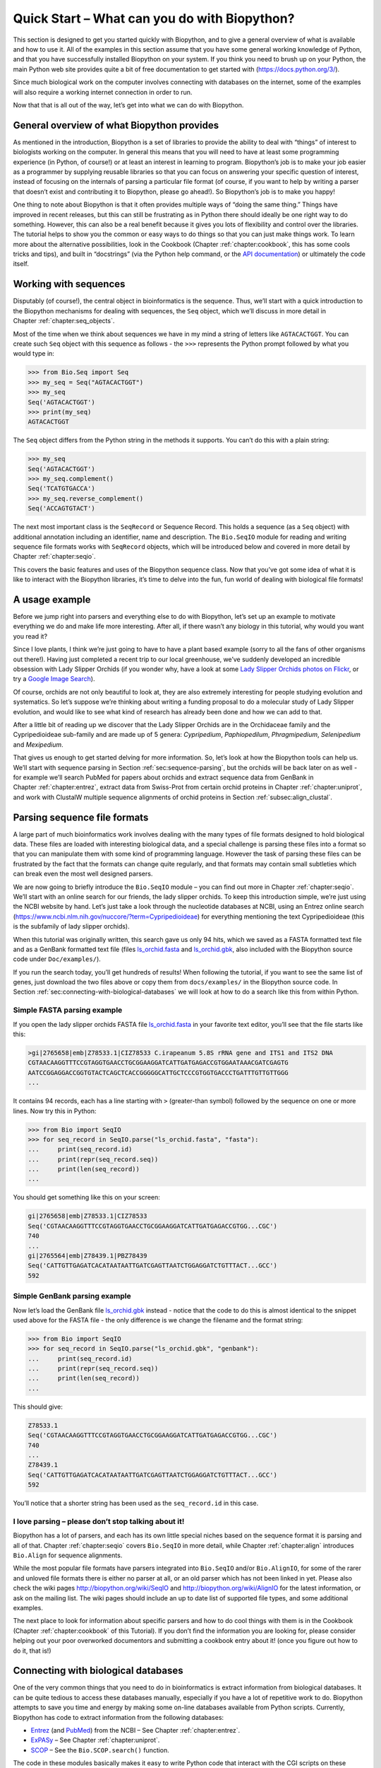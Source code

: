 .. _`chapter:quick_start`:

Quick Start – What can you do with Biopython?
=============================================

This section is designed to get you started quickly with Biopython, and
to give a general overview of what is available and how to use it. All
of the examples in this section assume that you have some general
working knowledge of Python, and that you have successfully installed
Biopython on your system. If you think you need to brush up on your
Python, the main Python web site provides quite a bit of free
documentation to get started with (https://docs.python.org/3/).

Since much biological work on the computer involves connecting with
databases on the internet, some of the examples will also require a
working internet connection in order to run.

Now that that is all out of the way, let’s get into what we can do with
Biopython.

General overview of what Biopython provides
-------------------------------------------

As mentioned in the introduction, Biopython is a set of libraries to
provide the ability to deal with “things” of interest to biologists
working on the computer. In general this means that you will need to
have at least some programming experience (in Python, of course!) or at
least an interest in learning to program. Biopython’s job is to make
your job easier as a programmer by supplying reusable libraries so that
you can focus on answering your specific question of interest, instead
of focusing on the internals of parsing a particular file format (of
course, if you want to help by writing a parser that doesn’t exist and
contributing it to Biopython, please go ahead!). So Biopython’s job is
to make you happy!

One thing to note about Biopython is that it often provides multiple
ways of “doing the same thing.” Things have improved in recent releases,
but this can still be frustrating as in Python there should ideally be
one right way to do something. However, this can also be a real benefit
because it gives you lots of flexibility and control over the libraries.
The tutorial helps to show you the common or easy ways to do things so
that you can just make things work. To learn more about the alternative
possibilities, look in the Cookbook
(Chapter :ref:`chapter:cookbook`, this has some cools
tricks and tips), and built in “docstrings” (via the Python help
command, or the `API
documentation <http://biopython.org/docs/\bpversion/api/>`__) or
ultimately the code itself.

.. _`sec:sequences`:

Working with sequences
----------------------

Disputably (of course!), the central object in bioinformatics is the
sequence. Thus, we’ll start with a quick introduction to the Biopython
mechanisms for dealing with sequences, the ``Seq`` object, which we’ll
discuss in more detail in Chapter :ref:`chapter:seq_objects`.

Most of the time when we think about sequences we have in my mind a
string of letters like ``AGTACACTGGT``. You can create such ``Seq``
object with this sequence as follows - the ``>>>`` represents the
Python prompt followed by what you would type in:

.. doctest

.. code:: pycon

   >>> from Bio.Seq import Seq
   >>> my_seq = Seq("AGTACACTGGT")
   >>> my_seq
   Seq('AGTACACTGGT')
   >>> print(my_seq)
   AGTACACTGGT

The ``Seq`` object differs from the Python string in the methods it
supports. You can’t do this with a plain string:

.. cont-doctest

.. code:: pycon

   >>> my_seq
   Seq('AGTACACTGGT')
   >>> my_seq.complement()
   Seq('TCATGTGACCA')
   >>> my_seq.reverse_complement()
   Seq('ACCAGTGTACT')

The next most important class is the ``SeqRecord`` or Sequence Record.
This holds a sequence (as a ``Seq`` object) with additional annotation
including an identifier, name and description. The ``Bio.SeqIO`` module
for reading and writing sequence file formats works with ``SeqRecord``
objects, which will be introduced below and covered in more detail by
Chapter :ref:`chapter:seqio`.

This covers the basic features and uses of the Biopython sequence class.
Now that you’ve got some idea of what it is like to interact with the
Biopython libraries, it’s time to delve into the fun, fun world of
dealing with biological file formats!

.. _`sec:orchids`:

A usage example
---------------

Before we jump right into parsers and everything else to do with
Biopython, let’s set up an example to motivate everything we do and make
life more interesting. After all, if there wasn’t any biology in this
tutorial, why would you want you read it?

Since I love plants, I think we’re just going to have to have a plant
based example (sorry to all the fans of other organisms out there!).
Having just completed a recent trip to our local greenhouse, we’ve
suddenly developed an incredible obsession with Lady Slipper Orchids (if
you wonder why, have a look at some `Lady Slipper Orchids photos on
Flickr <https://www.flickr.com/search/?q=lady+slipper+orchid&s=int&z=t>`__,
or try a `Google Image
Search <https://google.com/search?q=lady slipper orchids&tbm=isch>`__).

Of course, orchids are not only beautiful to look at, they are also
extremely interesting for people studying evolution and systematics. So
let’s suppose we’re thinking about writing a funding proposal to do a
molecular study of Lady Slipper evolution, and would like to see what
kind of research has already been done and how we can add to that.

After a little bit of reading up we discover that the Lady Slipper
Orchids are in the Orchidaceae family and the Cypripedioideae sub-family
and are made up of 5 genera: *Cypripedium*, *Paphiopedilum*,
*Phragmipedium*, *Selenipedium* and *Mexipedium*.

That gives us enough to get started delving for more information. So,
let’s look at how the Biopython tools can help us. We’ll start with
sequence parsing in Section :ref:`sec:sequence-parsing`, but the
orchids will be back later on as well - for example we’ll search PubMed
for papers about orchids and extract sequence data from GenBank in
Chapter :ref:`chapter:entrez`, extract data from Swiss-Prot from
certain orchid proteins in Chapter :ref:`chapter:uniprot`, and work
with ClustalW multiple sequence alignments of orchid proteins in
Section :ref:`subsec:align_clustal`.

.. _`sec:sequence-parsing`:

Parsing sequence file formats
-----------------------------

A large part of much bioinformatics work involves dealing with the many
types of file formats designed to hold biological data. These files are
loaded with interesting biological data, and a special challenge is
parsing these files into a format so that you can manipulate them with
some kind of programming language. However the task of parsing these
files can be frustrated by the fact that the formats can change quite
regularly, and that formats may contain small subtleties which can break
even the most well designed parsers.

We are now going to briefly introduce the ``Bio.SeqIO`` module – you can
find out more in Chapter :ref:`chapter:seqio`. We’ll
start with an online search for our friends, the lady slipper orchids.
To keep this introduction simple, we’re just using the NCBI website by
hand. Let’s just take a look through the nucleotide databases at NCBI,
using an Entrez online search
(https://www.ncbi.nlm.nih.gov/nuccore/?term=Cypripedioideae) for
everything mentioning the text Cypripedioideae (this is the subfamily of
lady slipper orchids).

When this tutorial was originally written, this search gave us only 94
hits, which we saved as a FASTA formatted text file and as a GenBank
formatted text file (files
`ls_orchid.fasta <https://raw.githubusercontent.com/biopython/biopython/master/Doc/examples/ls_orchid.fasta>`__
and
`ls_orchid.gbk <https://raw.githubusercontent.com/biopython/biopython/master/Doc/examples/ls_orchid.gbk>`__,
also included with the Biopython source code under ``Doc/examples/``).

If you run the search today, you’ll get hundreds of results! When
following the tutorial, if you want to see the same list of genes, just
download the two files above or copy them from ``docs/examples/`` in the
Biopython source code. In
Section :ref:`sec:connecting-with-biological-databases` we will look
at how to do a search like this from within Python.

.. _`sec:fasta-parsing`:

Simple FASTA parsing example
~~~~~~~~~~~~~~~~~~~~~~~~~~~~

If you open the lady slipper orchids FASTA file
`ls_orchid.fasta <https://raw.githubusercontent.com/biopython/biopython/master/Doc/examples/ls_orchid.fasta>`__
in your favorite text editor, you’ll see that the file starts like this:

.. code:: text

   >gi|2765658|emb|Z78533.1|CIZ78533 C.irapeanum 5.8S rRNA gene and ITS1 and ITS2 DNA
   CGTAACAAGGTTTCCGTAGGTGAACCTGCGGAAGGATCATTGATGAGACCGTGGAATAAACGATCGAGTG
   AATCCGGAGGACCGGTGTACTCAGCTCACCGGGGGCATTGCTCCCGTGGTGACCCTGATTTGTTGTTGGG
   ...

It contains 94 records, each has a line starting with ``>``
(greater-than symbol) followed by the sequence on one or more lines. Now
try this in Python:

.. code:: pycon

   >>> from Bio import SeqIO
   >>> for seq_record in SeqIO.parse("ls_orchid.fasta", "fasta"):
   ...     print(seq_record.id)
   ...     print(repr(seq_record.seq))
   ...     print(len(seq_record))
   ...

You should get something like this on your screen:

.. code:: pycon

   gi|2765658|emb|Z78533.1|CIZ78533
   Seq('CGTAACAAGGTTTCCGTAGGTGAACCTGCGGAAGGATCATTGATGAGACCGTGG...CGC')
   740
   ...
   gi|2765564|emb|Z78439.1|PBZ78439
   Seq('CATTGTTGAGATCACATAATAATTGATCGAGTTAATCTGGAGGATCTGTTTACT...GCC')
   592

Simple GenBank parsing example
~~~~~~~~~~~~~~~~~~~~~~~~~~~~~~

Now let’s load the GenBank file
`ls_orchid.gbk <https://raw.githubusercontent.com/biopython/biopython/master/Doc/examples/ls_orchid.gbk>`__
instead - notice that the code to do this is almost identical to the
snippet used above for the FASTA file - the only difference is we change
the filename and the format string:

.. code:: pycon

   >>> from Bio import SeqIO
   >>> for seq_record in SeqIO.parse("ls_orchid.gbk", "genbank"):
   ...     print(seq_record.id)
   ...     print(repr(seq_record.seq))
   ...     print(len(seq_record))
   ...

This should give:

.. code:: pycon

   Z78533.1
   Seq('CGTAACAAGGTTTCCGTAGGTGAACCTGCGGAAGGATCATTGATGAGACCGTGG...CGC')
   740
   ...
   Z78439.1
   Seq('CATTGTTGAGATCACATAATAATTGATCGAGTTAATCTGGAGGATCTGTTTACT...GCC')
   592

You’ll notice that a shorter string has been used as the
``seq_record.id`` in this case.

I love parsing – please don’t stop talking about it!
~~~~~~~~~~~~~~~~~~~~~~~~~~~~~~~~~~~~~~~~~~~~~~~~~~~~

Biopython has a lot of parsers, and each has its own little special
niches based on the sequence format it is parsing and all of that.
Chapter :ref:`chapter:seqio` covers ``Bio.SeqIO`` in more detail,
while Chapter :ref:`chapter:align` introduces ``Bio.Align`` for
sequence alignments.

While the most popular file formats have parsers integrated into
``Bio.SeqIO`` and/or ``Bio.AlignIO``, for some of the rarer and unloved
file formats there is either no parser at all, or an old parser which
has not been linked in yet. Please also check the wiki pages
http://biopython.org/wiki/SeqIO and http://biopython.org/wiki/AlignIO
for the latest information, or ask on the mailing list. The wiki pages
should include an up to date list of supported file types, and some
additional examples.

The next place to look for information about specific parsers and how to
do cool things with them is in the Cookbook
(Chapter :ref:`chapter:cookbook` of this Tutorial).
If you don’t find the information you are looking for, please consider
helping out your poor overworked documentors and submitting a cookbook
entry about it! (once you figure out how to do it, that is!)

.. _`sec:connecting-with-biological-databases`:

Connecting with biological databases
------------------------------------

One of the very common things that you need to do in bioinformatics is
extract information from biological databases. It can be quite tedious
to access these databases manually, especially if you have a lot of
repetitive work to do. Biopython attempts to save you time and energy by
making some on-line databases available from Python scripts. Currently,
Biopython has code to extract information from the following databases:

-  `Entrez <https://www.ncbi.nlm.nih.gov/Web/Search/entrezfs.html>`__
   (and `PubMed <https://www.ncbi.nlm.nih.gov/PubMed/>`__) from the NCBI
   – See Chapter :ref:`chapter:entrez`.

-  `ExPASy <https://www.expasy.org/>`__ – See
   Chapter :ref:`chapter:uniprot`.

-  `SCOP <http://scop.mrc-lmb.cam.ac.uk/scop/>`__ – See the
   ``Bio.SCOP.search()`` function.

The code in these modules basically makes it easy to write Python code
that interact with the CGI scripts on these pages, so that you can get
results in an easy to deal with format. In some cases, the results can
be tightly integrated with the Biopython parsers to make it even easier
to extract information.

What to do next
---------------

Now that you’ve made it this far, you hopefully have a good
understanding of the basics of Biopython and are ready to start using it
for doing useful work. The best thing to do now is finish reading this
tutorial, and then if you want start snooping around in the source code,
and looking at the automatically generated documentation.

Once you get a picture of what you want to do, and what libraries in
Biopython will do it, you should take a peak at the Cookbook
(Chapter :ref:`chapter:cookbook`), which may have
example code to do something similar to what you want to do.

If you know what you want to do, but can’t figure out how to do it,
please feel free to post questions to the main Biopython list (see
http://biopython.org/wiki/Mailing_lists). This will not only help us
answer your question, it will also allow us to improve the documentation
so it can help the next person do what you want to do.

Enjoy the code!
